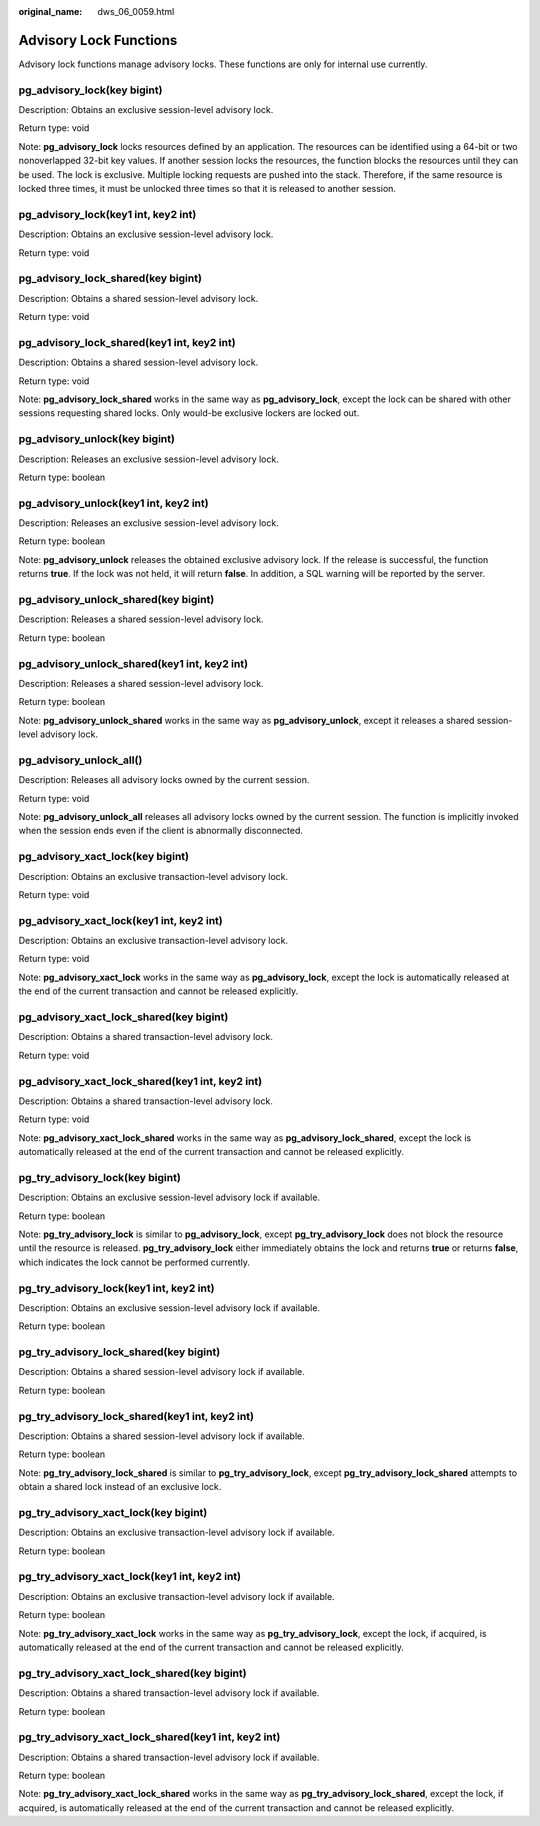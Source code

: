 :original_name: dws_06_0059.html

.. _dws_06_0059:

Advisory Lock Functions
=======================

Advisory lock functions manage advisory locks. These functions are only for internal use currently.

pg_advisory_lock(key bigint)
----------------------------

Description: Obtains an exclusive session-level advisory lock.

Return type: void

Note: **pg_advisory_lock** locks resources defined by an application. The resources can be identified using a 64-bit or two nonoverlapped 32-bit key values. If another session locks the resources, the function blocks the resources until they can be used. The lock is exclusive. Multiple locking requests are pushed into the stack. Therefore, if the same resource is locked three times, it must be unlocked three times so that it is released to another session.

pg_advisory_lock(key1 int, key2 int)
------------------------------------

Description: Obtains an exclusive session-level advisory lock.

Return type: void

pg_advisory_lock_shared(key bigint)
-----------------------------------

Description: Obtains a shared session-level advisory lock.

Return type: void

pg_advisory_lock_shared(key1 int, key2 int)
-------------------------------------------

Description: Obtains a shared session-level advisory lock.

Return type: void

Note: **pg_advisory_lock_shared** works in the same way as **pg_advisory_lock**, except the lock can be shared with other sessions requesting shared locks. Only would-be exclusive lockers are locked out.

pg_advisory_unlock(key bigint)
------------------------------

Description: Releases an exclusive session-level advisory lock.

Return type: boolean

pg_advisory_unlock(key1 int, key2 int)
--------------------------------------

Description: Releases an exclusive session-level advisory lock.

Return type: boolean

Note: **pg_advisory_unlock** releases the obtained exclusive advisory lock. If the release is successful, the function returns **true**. If the lock was not held, it will return **false**. In addition, a SQL warning will be reported by the server.

pg_advisory_unlock_shared(key bigint)
-------------------------------------

Description: Releases a shared session-level advisory lock.

Return type: boolean

pg_advisory_unlock_shared(key1 int, key2 int)
---------------------------------------------

Description: Releases a shared session-level advisory lock.

Return type: boolean

Note: **pg_advisory_unlock_shared** works in the same way as **pg_advisory_unlock**, except it releases a shared session-level advisory lock.

pg_advisory_unlock_all()
------------------------

Description: Releases all advisory locks owned by the current session.

Return type: void

Note: **pg_advisory_unlock_all** releases all advisory locks owned by the current session. The function is implicitly invoked when the session ends even if the client is abnormally disconnected.

pg_advisory_xact_lock(key bigint)
---------------------------------

Description: Obtains an exclusive transaction-level advisory lock.

Return type: void

pg_advisory_xact_lock(key1 int, key2 int)
-----------------------------------------

Description: Obtains an exclusive transaction-level advisory lock.

Return type: void

Note: **pg_advisory_xact_lock** works in the same way as **pg_advisory_lock**, except the lock is automatically released at the end of the current transaction and cannot be released explicitly.

pg_advisory_xact_lock_shared(key bigint)
----------------------------------------

Description: Obtains a shared transaction-level advisory lock.

Return type: void

pg_advisory_xact_lock_shared(key1 int, key2 int)
------------------------------------------------

Description: Obtains a shared transaction-level advisory lock.

Return type: void

Note: **pg_advisory_xact_lock_shared** works in the same way as **pg_advisory_lock_shared**, except the lock is automatically released at the end of the current transaction and cannot be released explicitly.

pg_try_advisory_lock(key bigint)
--------------------------------

Description: Obtains an exclusive session-level advisory lock if available.

Return type: boolean

Note: **pg_try_advisory_lock** is similar to **pg_advisory_lock**, except **pg_try_advisory_lock** does not block the resource until the resource is released. **pg_try_advisory_lock** either immediately obtains the lock and returns **true** or returns **false**, which indicates the lock cannot be performed currently.

pg_try_advisory_lock(key1 int, key2 int)
----------------------------------------

Description: Obtains an exclusive session-level advisory lock if available.

Return type: boolean

pg_try_advisory_lock_shared(key bigint)
---------------------------------------

Description: Obtains a shared session-level advisory lock if available.

Return type: boolean

pg_try_advisory_lock_shared(key1 int, key2 int)
-----------------------------------------------

Description: Obtains a shared session-level advisory lock if available.

Return type: boolean

Note: **pg_try_advisory_lock_shared** is similar to **pg_try_advisory_lock**, except **pg_try_advisory_lock_shared** attempts to obtain a shared lock instead of an exclusive lock.

pg_try_advisory_xact_lock(key bigint)
-------------------------------------

Description: Obtains an exclusive transaction-level advisory lock if available.

Return type: boolean

pg_try_advisory_xact_lock(key1 int, key2 int)
---------------------------------------------

Description: Obtains an exclusive transaction-level advisory lock if available.

Return type: boolean

Note: **pg_try_advisory_xact_lock** works in the same way as **pg_try_advisory_lock**, except the lock, if acquired, is automatically released at the end of the current transaction and cannot be released explicitly.

pg_try_advisory_xact_lock_shared(key bigint)
--------------------------------------------

Description: Obtains a shared transaction-level advisory lock if available.

Return type: boolean

pg_try_advisory_xact_lock_shared(key1 int, key2 int)
----------------------------------------------------

Description: Obtains a shared transaction-level advisory lock if available.

Return type: boolean

Note: **pg_try_advisory_xact_lock_shared** works in the same way as **pg_try_advisory_lock_shared**, except the lock, if acquired, is automatically released at the end of the current transaction and cannot be released explicitly.
